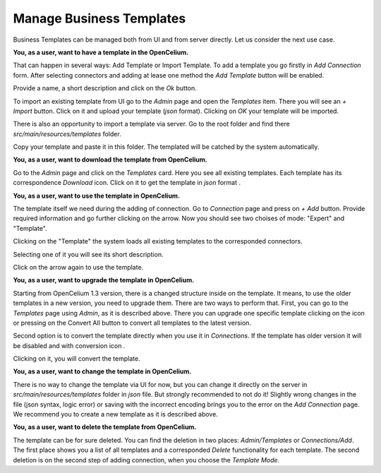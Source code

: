 ##################
Manage Business Templates
##################

Business Templates can be managed both from UI and from server directly. Let us consider the next use case.

**You, as a user, want to have a template in the OpenCelium.**

That can happen in several ways: Add Template or Import Template. To add a template you go firstly in *Add Connection*
form. After selecting connectors and adding at lease one method the *Add Template* button will be enabled.

Provide a name, a short description and click on the *Ok* button.

|add_template_dialog|

To import an existing template from UI go to the *Admin* page and open the *Templates* item. There you will see
an *+ Import* button. Click on it and upload your template (*json* format). Clicking on *OK* your template will be imported.

|import_template_dialog|

There is also an opportunity to import a template via server. Go to the root folder and find there *src/main/resources/templates* folder.

|template_backend_placement|

Copy your template and paste it in this folder. The templated will be catched by the system automatically.

**You, as a user, want to download the template from OpenCelium.**

Go to the *Admin* page and click on the *Templates* card. Here you see all existing templates.
Each template has its correspondence *Download* icon. Click on it to get the template in *json* format |download_icon|.

**You, as a user, want to use the template in OpenCelium.**

The template itself we need during the adding of connection. Go to *Connection* page and press on *+ Add* button.
Provide required information and go further clicking on the arrow. Now you should see two choises of mode:
"Expert" and "Template".

|choose_mode_form|

Clicking on the "Template" the system loads all existing templates to the corresponded connectors.

|choose_template|

Selecting one of it you will see its short description.

|selected_template|

Click on the arrow again to use the template.

**You, as a user, want to upgrade the template in OpenCelium.**

Starting from OpenCelium 1.3 version, there is a changed structure inside on the template. It means,
to use the older templates in a new version, you need to upgrade them. There are two ways to perform that.
First, you can go to the *Templates* page using *Admin*, as it is described above. There you can upgrade one
specific template clicking on the icon |list_upgrade_icon| or pressing on the Convert All button to convert all
templates to the latest version.

Second option is to convert the template directly when you use it in *Connections*. If the template has older
version it will be disabled and with conversion icon |list_upgrade_icon|.

Clicking on it, you will convert the template.

**You, as a user, want to change the template in OpenCelium.**

There is no way to change the template via UI for now, but you can change it directly on the server in
*src/main/resources/templates* folder in *json* file. But strongly recommended to not do it! Slightly
wrong changes in the file (json syntax, logic error) or saving with the incorrect encoding brings you
to the error on the *Add Connection* page. We recommend you to create a new template as it is described above.

**You, as a user, want to delete the template from OpenCelium.**

The template can be for sure deleted. You can find the deletion in two places: *Admin/Templates*
or *Connections/Add*. The first place shows you a list of all templates and a corresponded *Delete*
functionality for each template. The second deletion is on the second step of adding connection,
when you choose the *Template Mode*.


.. |add_template_dialog| image:: ../img/usecases/manage_templates/add_template_dialog.png
   :align: middle
.. |import_template_dialog| image:: ../img/usecases/manage_templates/import_template_dialog.png
   :align: middle
.. |template_backend_placement| image:: ../img/usecases/manage_templates/template_backend_placement.png
   :align: middle
.. |download_icon| image:: ../img/usecases/manage_templates/download_icon.png
.. |choose_mode_form| image:: ../img/usecases/manage_templates/choose_mode_form.png
   :align: middle
.. |choose_template| image:: ../img/usecases/manage_templates/choose_template.png
   :align: middle
.. |selected_template| image:: ../img/usecases/manage_templates/selected_template.png
   :align: middle
.. |list_upgrade_icon| image:: ../img/usecases/manage_templates/list_upgrade_icon.png
